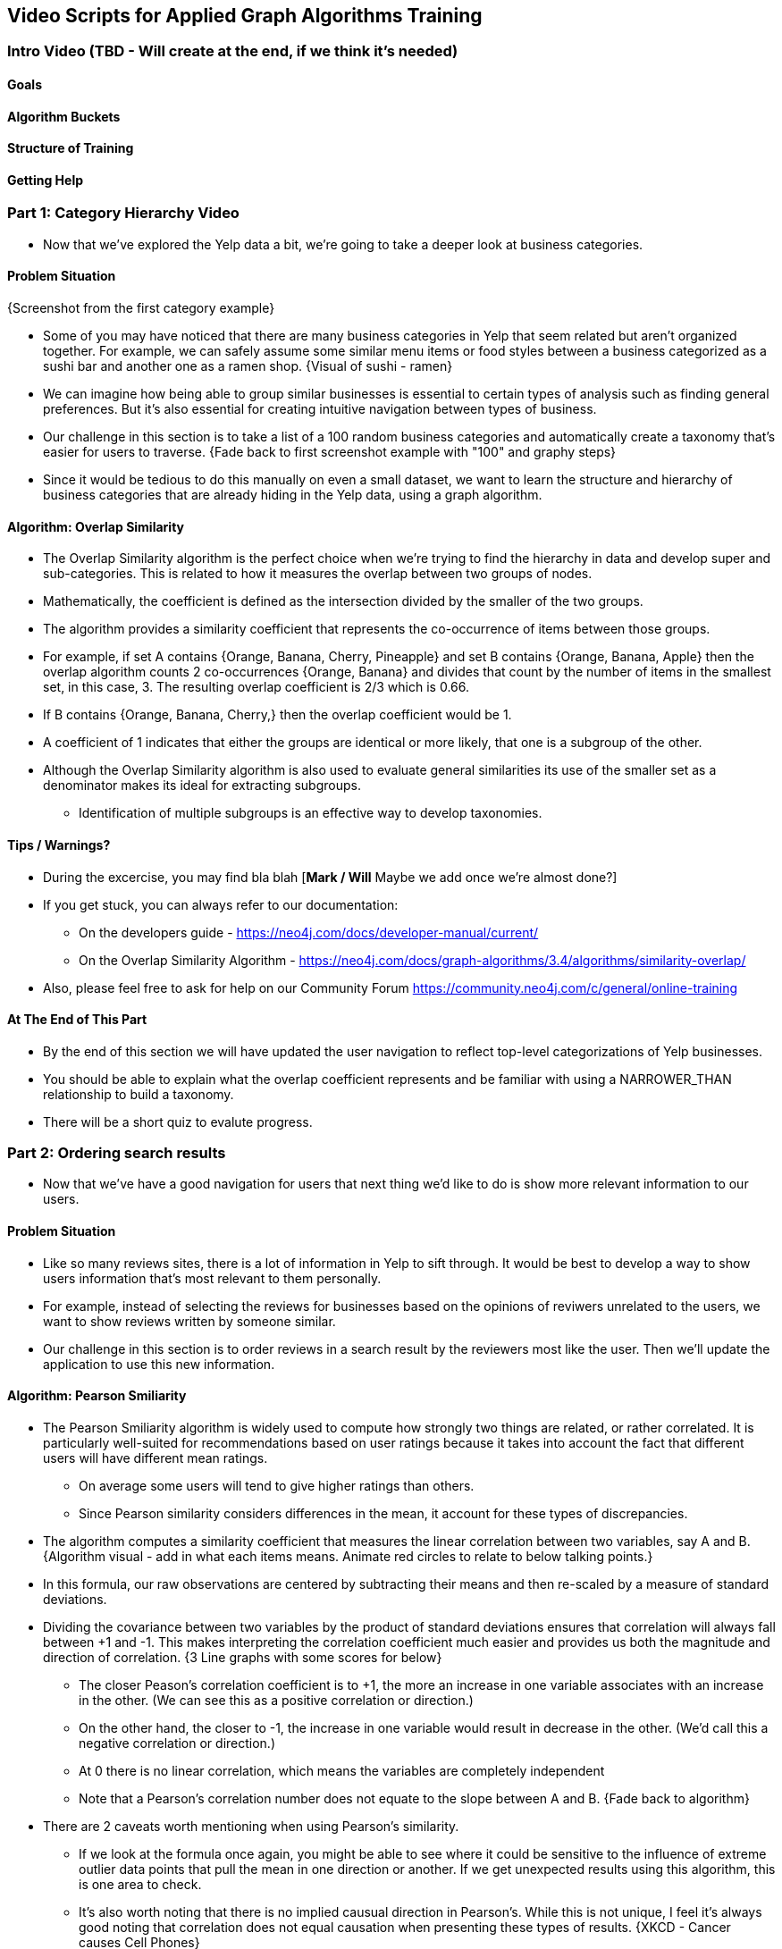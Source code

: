 == Video Scripts for Applied Graph Algorithms Training

=== Intro Video (TBD - Will create at the end, if we think it's needed)

==== Goals
==== Algorithm Buckets 
==== Structure of Training
==== Getting Help

=== Part 1: Category Hierarchy Video
* Now that we've explored the Yelp data a bit, we're going to take a deeper look at business categories. 

==== Problem Situation
{Screenshot from the first category example}

* Some of you may have noticed that there are many business categories in Yelp that seem related but aren't organized together. For example, we can safely assume some similar menu items or food styles between a business categorized as a sushi bar and another one as a ramen shop.
{Visual of sushi - ramen}

* We can imagine how being able to group similar businesses is essential to certain types of analysis such as finding general preferences. But it's also essential for creating intuitive navigation between types of business. 
* Our challenge in this section is to take a list of a 100 random business categories and automatically create a taxonomy that's easier for users to traverse.
{Fade back to first screenshot example with "100" and graphy steps}

* Since it would be tedious to do this manually on even a small dataset, we want to learn the structure and hierarchy of business categories that are already hiding in the Yelp data, using a graph algorithm.

==== Algorithm: Overlap Similarity
* The Overlap Similarity algorithm is the perfect choice when we're trying to find the hierarchy in data and develop super and sub-categories. This is related to how it measures the overlap between two groups of nodes.  
* Mathematically, the coefficient is defined as the intersection divided by the smaller of the two groups.
* The algorithm provides a similarity coefficient that represents the co-occurrence of items between those groups. 

* For example, if set A contains {Orange, Banana, Cherry, Pineapple}  and set B contains {Orange, Banana, Apple} then the overlap algorithm counts 2 co-occurrences {Orange, Banana} and divides that count by the number of items in the smallest set, in this case, 3.  The resulting overlap coefficient is 2/3 which is 0.66.
* If B contains {Orange, Banana, Cherry,} then the overlap coefficient would be 1.
* A coefficient of 1 indicates that either the groups are identical or more likely, that one is a subgroup of the other. 

* Although the Overlap Similarity algorithm is also used to evaluate general similarities its use of the smaller set as a denominator makes its ideal for extracting subgroups. 
** Identification of multiple subgroups is an effective way to develop taxonomies.  

==== Tips / Warnings?
* During the excercise, you may find bla blah [*Mark / Will* Maybe we add once we're almost done?] 
* If you get stuck, you can always refer to our documentation:
** On the developers guide - https://neo4j.com/docs/developer-manual/current/ 
** On the Overlap Similarity Algorithm - https://neo4j.com/docs/graph-algorithms/3.4/algorithms/similarity-overlap/
* Also, please feel free to ask for help on our Community Forum https://community.neo4j.com/c/general/online-training 

==== At The End of This Part
* By the end of this section we will have updated the user navigation to reflect top-level categorizations of Yelp businesses.
* You should be able to explain what the overlap coefficient represents and be familiar with using a NARROWER_THAN relationship to build a taxonomy.
* There will be a short quiz to evalute progress.


=== Part 2: Ordering search results
* Now that we've have a good navigation for users that next thing we'd like to do is show more relevant information to our users.

==== Problem Situation 
* Like so many reviews sites, there is a lot of information in Yelp to sift through. It would be best to develop a way to show users information that's most relevant to them personally.
* For example, instead of selecting the reviews for businesses based on the opinions of reviwers unrelated to the users, we want to show reviews written by someone similar. 
* Our challenge in this section is to order reviews in a search result by the reviewers most like the user. Then we'll update the application to use this new information.

==== Algorithm: Pearson Smiliarity
* The Pearson Smiliarity algorithm is widely used to compute how strongly two things are related, or rather correlated. It is particularly well-suited for recommendations based on user ratings because it takes into account the fact that different users will have different mean ratings.
** On average some users will tend to give higher ratings than others. 
** Since Pearson similarity considers differences in the mean, it account for these types of discrepancies.
* The algorithm computes a similarity coefficient that measures the linear correlation between two variables, say A and B.
{Algorithm visual - add in what each items means. Animate red circles to relate to below talking points.}

* In this formula, our raw observations are centered by subtracting their means and then re-scaled by a measure of standard deviations. 
* Dividing the covariance between two variables by the product of standard deviations ensures that correlation will always fall between +1 and -1. This makes interpreting the correlation coefficient much easier and provides us both the magnitude and direction of correlation.
{3 Line graphs with some scores for below}

** The closer Peason's correlation coefficient is to +1, the more an increase in one variable associates with an increase in the other. (We can see this as a positive correlation or direction.) 
** On the other hand, the closer to -1, the increase in one variable would result in decrease in the other. (We'd call this a negative correlation or direction.) 
** At 0 there is no linear correlation, which means the variables are completely independent 
** Note that a Pearson's correlation number does not equate to the slope between A and B.
{Fade back to algorithm}

* There are 2 caveats worth mentioning when using Pearson's similarity.
** If we look at the formula once again, you might be able to see where it could be sensitive to the influence of extreme outlier data points that pull the mean in one direction or another. If we get unexpected results using this algorithm, this is one area to check. 
** It's also worth noting that there is no implied causual direction in Pearson's. While this is not unique, I feel it's always good noting that correlation does not equal causation when presenting these types of results.  
{XKCD - Cancer causes Cell Phones}

==== Tips / Warnings?  
* During the excercise, you may find bla blah [*Mark / Will* Maybe we add once we're almost done?] 
* If you get stuck, you can always refer to our documentation:
** On the developers guide - https://neo4j.com/docs/developer-manual/current/ 
** On the Pearson Similarity Algorithm - https://neo4j.com/docs/graph-algorithms/3.4/algorithms/SOMETHING
* Also, please feel free to ask for help on our Community Forum https://community.neo4j.com/c/general/online-training 

==== At The End of This Part
* By the end of this section we will have updated our app so the user search results are ordered so that the reviews of more similiar reviewers are shown at top.
* There will be a short quiz to evalute progress.
* You should be able to explain what the Pearson similarity algorithm is used for and what the direction and magnitude of the correlation coefficiant represents. 
* You should also be familiar with how to set basic parameter such as a cut-off value.


=== Part 3: Most relevant reviews
==== Problem Situation
* By now we've improved our app to be easier to navigate and ordered reviews by people who tend to rate things the way the user does. But there's more we can do to bubble up the businesses we think the user will like, as a form of recommendation.
* Our challenge in this section will be to show business results based on the positive reviews of influential users in the Yelp network. 
** Influential reviewers tend to be predictive of which businsses will be reviewed by others, which we're using as a stand in for predicting becoming a customer.
* Also, as opposed to looking at all possible influential reviewers we only want to take into account those that are closer to our user in the network. 

==== Algorithm: PPR
* The Personalized PageRank algorithm is a variation of PageRank that is handy for recommendations. But let's start with PageRank itself, which is probably the best known centrality algorithms. It's been used in a wide range of analysis about overall and indirect influence in networks from foodwebs to connections in the brain and of course, ranking webpages.

{A few PR new screen shots]

* PageRank measures the transitive (or directional) influence of nodes and considers the influence of your neighbors and their neighbors. 
* An example of this type of influence might be having the ear of a general that considers you very credible will likely make you more powerful than being really popular with your fellow foot soldiers. 
* PageRank measure importance in comparision to other nodes using an iterative process to update ranks.

{Triangle Picture}

* It starts by assigning values to nodes as 1/n (n is the total number of nodes linked to) and value to relationships as that nodes value / # of it's outgoing links. 
* It then starts to update values for nodes as the sum of the prior in-link values. The relationship values are updated the same way they were initially assigned. 
* PageRank then continues to update values until an iterate value is reached. 

{Formula with elements defined}

* In the formula for PageRank, T1...Tn are the nodes with incomming links to u. We can see that the value of those nodes are divided by C - the parameter their own outgoing links.
* A dampending factor, d, is added to help keep PR from getting dragged down into loops and tangents (and deadends). The dampending factor is the probably that the next step of the algorithm will follow a direct path. It's basically the opposite of a random skip to another node. 
* For example, the standard dampening of 0.85 means on each next calculation there is a 15% chance the algorithm will look at a random node, not directly connected to where it is at that moment. 
* The dampending factor is how Personalized PageRank becomes, well, personalized. You see, intead of randomly skipping to node in the graph, in PPR, it will hop back to a particular set of nodes you identify.  This give us a look at the influence in the graph that's never too far way from our starting point. 
* And of course, we can tailor our results by changing the dampending factor and the number of SourceNodes.

{picture ?}

* So we can see why PPR is particularly useful where you're looking for influential elements in an area surrounding a node. 
* This approach is different from similarity algorithms that look for how common nodes of the same type are.
* It's also different than community detection algorithms that are looking for groupings. 

==== Tips / Warnings? 
* During the exercise, you may find bla blah [*Mark / Will* Maybe we add once we're almost done?] 
* If you get stuck, you can always refer to our documentation:
** On the developers guide - https://neo4j.com/docs/developer-manual/current/ 
** On the Personalized PageRank Algorithm - https://neo4j.com/docs/graph-algorithms/3.4/algorithms/page-rank/
* Also, please feel free to ask for help on our Community Forum https://community.neo4j.com/c/general/online-training 

==== At The End of This Part
* By the end of this section we will have updated the search results to highlight the Yelp businesses with good ratings from other users with a high personalized pageRank score for the user searching.
* There will be a short quiz to evaluate progress.
* You should be able to explain why PPR is used for recommendations and how it's different than PageRank itself. 
* You may also want to familiarize yourself with how changing some parameters and source nodes can change your results. 


=== Part 4: Photo based gallery recommendations

==== Problem Situation
* Now we know everyone likes photos so we're going to have some fun with the pictures as a way to recommend other businesses.
* Our hypothesis for this section is that similar photos get uploaded for similar businesses. 
* Our goal is to enable users to select an image they like and then show them businesses with similarly images. The idea is to create photo based recommendations.
* We've taken the liberty of tagging photos of 30K Yelp reviews using Google's SOMETHING
* In this section we'll need to first identify photos that are similar and then group them. 

==== Algorithm: Jaccard Similarity
* The Jaccard similarity algorithm is often used to find recommendations of similar items as well as part of link prediction.
* Jaccard provides a measure of the similarity between sets, which could be two nodes with their attributes compared.

{Bubble Pictures with formula}
* Mathematically, it's defined as the size of the intersection divided by the size of the union of two sets. Basically looking at the overlap of the two sets over the sum of those sets (minus the overlap to keep us from double counting.) 

{New visual with below}
For example, if set A contains {Orange, Blue, Green} and set B contains {Orange, Blue, Purple, Black} then the Jaccard algorithm counts 2 co-occurrences {Orange, Blue} and divides that count by the number of items in A and B (while not double-counting items), in this case 5 {Orange, Blue, Green, Purple, Black}.  The resulting Jaccard similarity coefficient is 2/5 which is 0.4.
* A coefficient of 1 indicates that either the groups are identical.

{Fade back to bubble and add in overlap}
This is different than the Overlap Similarity which divides the intersection by the smaller of the two sets. 


==== Algorithm: LPA
* The Label Propagation algorithm is a great choice for fast grouping at scale. 
* In LPA the nodes select their group based on their direct neighbors using the node labels. 
* The idea is that a single label can quickly become dominant in a densely connected group of nodes, but it will have trouble crossing a sparsely connected region. 
* LPA is well suited where groupings are less clear and weights can be used to help determine which community to place a node in. 

{Diagram of LPA PULL}

* In Neo4j we use the pull or voting mechnism for Label propagration
* First Every node is initialized with a unique label for unsupervised learning. However, LPA also lends itself well to semi- supervised learning because you can seed the process with pre-assigned, node labels that you know are predictive.
** In this example we have started with 2 A nodes but left all other's unique.  We are also going with the node default weights of 1. 
* Nodes are then processed randomly with each node aquiring the label of it's neighbor with the maximun weight. So in the first iteration the left A aquires the label F, B aquires the label D, and C now becomes A. 
* The maximum weight is calculated based on the weights of neighbor nodes and their relationships. And Ties are broken uniformly and randomly.
** Notice that there will be times when a label is not updated because the neighbor with the max weight has the same lable.
* Iterations continue until each node has the majority label of its neighbors. Unless we set a max iteration limit. A max iteration limit will prevent endless cycles where the alorithm can't converge on a solution, essentially getting caught in a flip-flop cycle for some labels. 

* In contrast to other algorithms, Label Propagation can return different community structures when run multiple times on the same graph. The order in which LPA evaluates nodes can have an influence on the final communities it returns. The range of solutions is narrowed when some nodes are given preliminary labels (i.e., seed labels), while others are unlabeled. Unlabeled nodes are more likely to adopt the preliminary labels.

==== Tips / Warnings? 
* During the excercise, you may find bla blah [*Mark / Will* Maybe we add once we're almost done?] 
* If you get stuck, you can always refer to our documentation:
** On the developers guide - https://neo4j.com/docs/developer-manual/current/ 
** On the Label Propagation Algorithm - https://neo4j.com/docs/graph-algorithms/3.4/algorithms/label-propagation/
* Also, please feel free to ask for help on our Community Forum https://community.neo4j.com/c/general/online-training 

==== At The End of This Part
* By the end of this section we will have added a way to recommend similiar businesses based on the users picture preference.
* There will be a short quiz to evalute progress.
* You should be able to explain the basic difference between Jaccard Similarity and Overlap Similarity
* You should also understand how weights are used to assign labels for label propgation and why seed labels are sometimes used.

